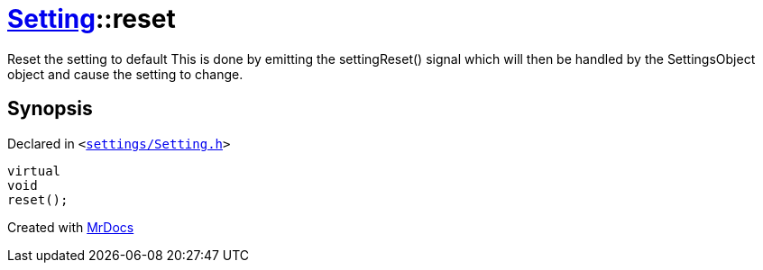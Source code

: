[#Setting-reset]
= xref:Setting.adoc[Setting]::reset
:relfileprefix: ../
:mrdocs:


Reset the setting to default
This is done by emitting the settingReset() signal which will then be
handled by the SettingsObject object and cause the setting to change&period;

== Synopsis

Declared in `&lt;https://github.com/PrismLauncher/PrismLauncher/blob/develop/launcher/settings/Setting.h#L102[settings&sol;Setting&period;h]&gt;`

[source,cpp,subs="verbatim,replacements,macros,-callouts"]
----
virtual
void
reset();
----



[.small]#Created with https://www.mrdocs.com[MrDocs]#
